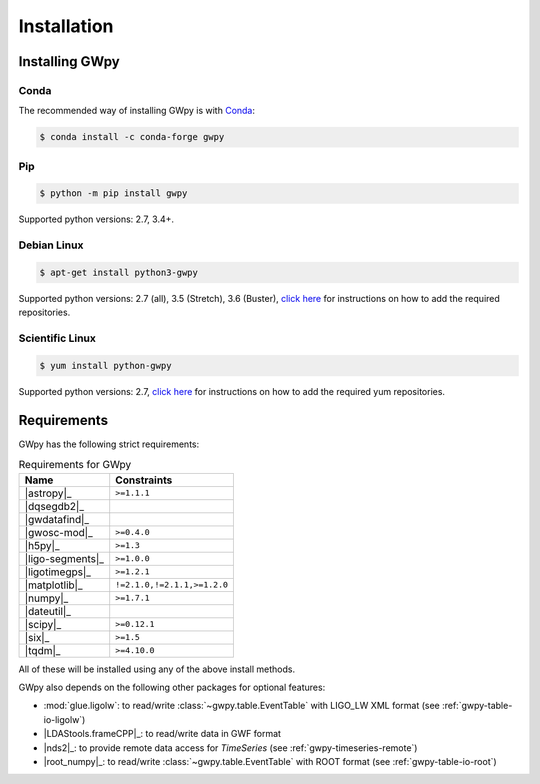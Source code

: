 .. _gwpy-install:

############
Installation
############


===============
Installing GWpy
===============

.. _gwpy-install-conda:

-----
Conda
-----

The recommended way of installing GWpy is with `Conda <https://conda.io>`__:

.. code-block:: bash

   $ conda install -c conda-forge gwpy


.. _gwpy-install-pip:

---
Pip
---

.. code-block:: bash

    $ python -m pip install gwpy

Supported python versions: 2.7, 3.4+.


.. _gwpy-install-debian:

------------
Debian Linux
------------

.. code-block:: bash

    $ apt-get install python3-gwpy

Supported python versions: 2.7 (all), 3.5 (Stretch), 3.6 (Buster),
`click here <https://wiki.ligo.org/Computing/DASWG/SoftwareOnDebian>`__ for
instructions on how to add the required repositories.


.. _gwpy-install-el:

----------------
Scientific Linux
----------------

.. code-block:: bash

    $ yum install python-gwpy

Supported python versions: 2.7,
`click here <https://wiki.ligo.org/DASWG/ScientificLinux>`__ for
instructions on how to add the required yum repositories.


============
Requirements
============

GWpy has the following strict requirements:

.. table:: Requirements for GWpy
   :align: left
   :name: requirements-table

   ==================  ===========================
   Name                Constraints
   ==================  ===========================
   |astropy|_          ``>=1.1.1``
   |dqsegdb2|_
   |gwdatafind|_
   |gwosc-mod|_        ``>=0.4.0``
   |h5py|_             ``>=1.3``
   |ligo-segments|_    ``>=1.0.0``
   |ligotimegps|_      ``>=1.2.1``
   |matplotlib|_       ``!=2.1.0,!=2.1.1,>=1.2.0``
   |numpy|_            ``>=1.7.1``
   |dateutil|_
   |scipy|_            ``>=0.12.1``
   |six|_              ``>=1.5``
   |tqdm|_             ``>=4.10.0``
   ==================  ===========================

All of these will be installed using any of the above install methods.

GWpy also depends on the following other packages for optional features:

- :mod:`glue.ligolw`: to read/write :class:`~gwpy.table.EventTable` with
  LIGO_LW XML format (see :ref:`gwpy-table-io-ligolw`)
- |LDAStools.frameCPP|_: to read/write data in GWF format
- |nds2|_: to provide remote data access for `TimeSeries`
  (see :ref:`gwpy-timeseries-remote`)
- |root_numpy|_: to read/write :class:`~gwpy.table.EventTable` with ROOT
  format (see :ref:`gwpy-table-io-root`)
